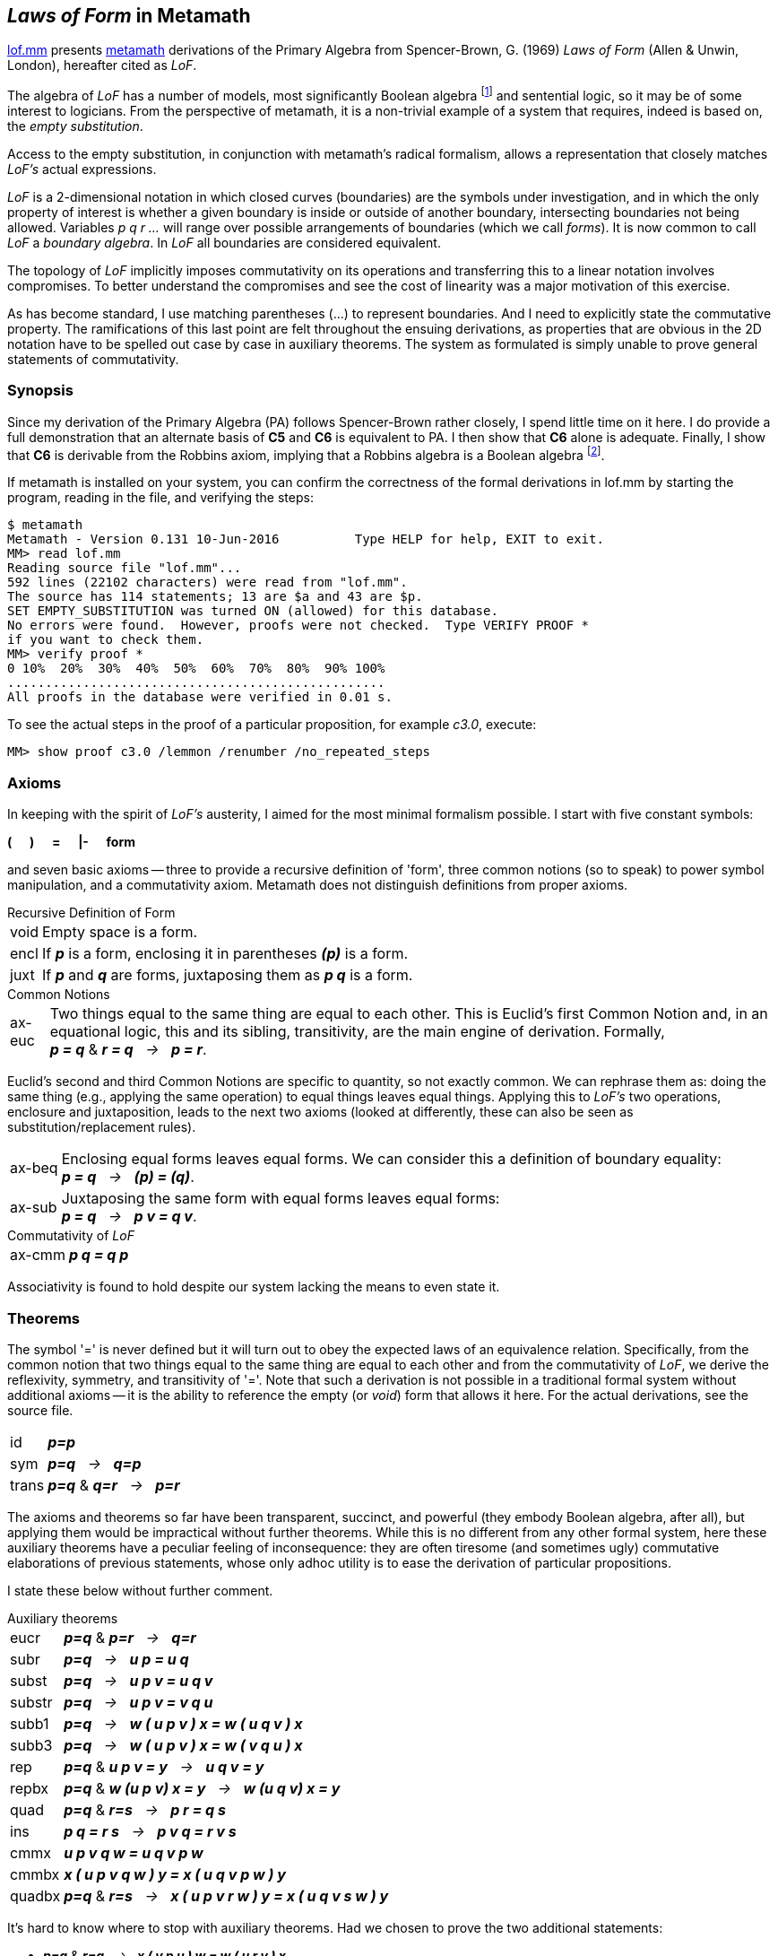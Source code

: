 == _Laws of Form_ in Metamath
:source-highlighter: highlight.js
:stem:
:math:
:table-caption!:
:lofmm: https://github.com/naipmoro/lofmm/blob/master/lof.mm
:mm: http://metamath.org

{lofmm}[lof.mm] presents {mm}[metamath] derivations of the Primary Algebra
from Spencer-Brown, G. (1969) _Laws of Form_ (Allen & Unwin, London),
hereafter cited as _LoF_.

The algebra of _LoF_ has a number of models, most significantly Boolean 
algebra 
footnote:["...we consider Brown's algebraic axioms and show that 
they are synonymous with the axioms for Boolean algebra." Paul Cull & 
William Frank, "Flaws of Form", International Journal of General
Systems, 5:4, 201--211 (1979).] 
and sentential logic, so it may be of some interest
to logicians. From the perspective of metamath, it is a non-trivial example
of a system that requires, indeed is based on, the _empty substitution_.

Access to the empty substitution, in conjunction with metamath's radical
formalism, allows a representation that closely matches _LoF's_ actual
expressions.

_LoF_ is a 2-dimensional notation in which closed curves (boundaries) are
the symbols under investigation, and in which the only property of interest
is whether a given boundary is inside or outside of another boundary,
intersecting boundaries not being allowed. Variables _p q r ..._ will range 
over possible arrangements of boundaries (which we call _forms_). It is now 
common to call _LoF_ a _boundary algebra_. In _LoF_ all boundaries are
considered equivalent.

The topology of _LoF_ implicitly imposes commutativity on its operations
and transferring this to a linear notation involves compromises. To better
understand the compromises and see the cost of linearity was a major
motivation of this exercise.

As has become standard, I use matching parentheses (...) to represent 
boundaries. And I need to explicitly state the commutative property. 
The ramifications of this last point are felt throughout the ensuing 
derivations, as properties that are obvious in the 2D notation have to
be spelled out case by case in auxiliary theorems. The system as formulated
is simply unable to prove general statements of commutativity.

=== Synopsis

Since my derivation of the Primary Algebra (PA) follows Spencer-Brown rather
closely, I spend little time on it here. I do provide a full demonstration
that an alternate basis of *C5* and *C6* is equivalent to PA. I then show
that *C6* alone is adequate. Finally, I show that *C6* is derivable from the
Robbins axiom, implying that a Robbins algebra is a Boolean algebra 
footnote:[To be clear, this is not an alternative to the 1996 computer proof
that Robbins algebras are Boolean (W. McCune, "Solution of the Robbins 
Problem", JAR 19(3), 263--276 (1997)). _LoF_ has a natural identity element, 
the _void_, and Steven Winkler showed in the early 1990s that the existence of
such an element sufficed to turn a Robbins algebra into a Boolean algebra 
(S. Winker, "Robbins Algebra: Conditions That Make a Near-Boolean Algebra 
Boolean", J. Automated Reasoning 6(4), 465--489 (1990) and "Absorption and 
idempotency criteria for a problem in near-Boolean algebras", J. Algebra
153(2), 414--423 (1992)). 
See http://homepages.math.uic.edu/~kauffman/Robbins.htm for a _LoF_-inspired
derivation by Louis Kauffman that does _not_ take the void as given.].

If metamath is installed on your system, you can confirm
the correctness of the formal derivations in lof.mm by starting the
program, reading in the file, and verifying the steps:

----
$ metamath
Metamath - Version 0.131 10-Jun-2016          Type HELP for help, EXIT to exit.
MM> read lof.mm
Reading source file "lof.mm"...
592 lines (22102 characters) were read from "lof.mm".
The source has 114 statements; 13 are $a and 43 are $p.
SET EMPTY_SUBSTITUTION was turned ON (allowed) for this database.
No errors were found.  However, proofs were not checked.  Type VERIFY PROOF *
if you want to check them.
MM> verify proof *
0 10%  20%  30%  40%  50%  60%  70%  80%  90% 100%
..................................................
All proofs in the database were verified in 0.01 s.
----

To see the actual steps in the proof of a particular proposition,
for example _c3.0_, execute:
----
MM> show proof c3.0 /lemmon /renumber /no_repeated_steps
----


=== Axioms

In keeping with the spirit of _LoF's_ austerity, I aimed for the most
minimal formalism possible. I start with five constant symbols: +

*(* {nbsp}{nbsp}{nbsp} *)* {nbsp}{nbsp}{nbsp} *=* {nbsp}{nbsp}{nbsp}
*|-* {nbsp}{nbsp}{nbsp} *form*

and seven basic axioms -- three to provide a recursive definition of 'form',
three common notions (so to speak) to power symbol manipulation, and a
commutativity axiom. Metamath does not distinguish definitions from proper
axioms.

.Recursive Definition of Form
[horizontal]
void:: Empty space is a form.
encl:: If *_p_* is a form, enclosing it in parentheses *_(p)_* is a form. 
juxt:: If *_p_* and *_q_* are forms, juxtaposing them as *_p q_* is a form. 
 
.Common Notions
[horizontal]
ax-euc:: Two things equal to the same thing are equal to each
    other. This is Euclid's first Common Notion and, in an equational logic,
    this and its sibling, transitivity, are the main engine of derivation.
    Formally, +
    *_p = q_* & *_r = q_* {nbsp} _->_ {nbsp} *_p = r_*.

Euclid's second and third Common Notions are specific to quantity, 
so not exactly common. We can rephrase them as: doing the same thing 
(e.g., applying the same operation) to equal things leaves equal things. 
Applying this to _LoF's_ two operations, enclosure and juxtaposition,
leads to the next two axioms (looked at differently, these can also be
seen as substitution/replacement rules).

//[start=2]
[horizontal]
ax-beq:: Enclosing equal forms leaves equal forms. We can consider this a 
    definition of boundary equality: +
    *_p = q_* {nbsp} _->_ {nbsp} *_(p) = (q)_*.
ax-sub:: Juxtaposing the same form with equal forms leaves equal forms: +
    *_p = q_* {nbsp} _->_ {nbsp} *_p v = q v_*.
    
.Commutativity of _LoF_
[horizontal]
ax-cmm:: *_p q = q p_*

Associativity is found to hold despite our system lacking the means to
even state it.

=== Theorems

The symbol '=' is never defined but it will turn out to obey the expected
laws of an equivalence relation. Specifically, from the common notion 
that two things equal to the same thing are equal to each other and from 
the commutativity of _LoF_, we derive the reflexivity, symmetry, and 
transitivity of '='. Note that such a derivation is not possible in a
traditional formal system without additional axioms -- it is the ability 
to reference the empty (or _void_) form that allows it here. For the actual
derivations, see the source file.

[horizontal]
id:: *_p=p_*
sym:: *_p=q_* {nbsp}  _->_ {nbsp} *_q=p_*
trans::  *_p=q_* & *_q=r_* {nbsp} _->_ {nbsp} *_p=r_*

The axioms and theorems so far have been transparent, succinct, and
powerful (they embody Boolean algebra, after all), but applying them
would be impractical without further theorems. While this is no different
from any other formal system, here these auxiliary theorems have a
peculiar feeling of inconsequence: they are often tiresome (and sometimes
ugly) commutative elaborations of previous statements, whose only adhoc
utility is to ease the derivation of particular propositions.

I state these below without further comment.

.Auxiliary theorems
[horizontal]
eucr:: *_p=q_* & *_p=r_* {nbsp} _->_ {nbsp}  *_q=r_*
subr:: *_p=q_* {nbsp} _->_ {nbsp} *_u p = u q_*
subst:: *_p=q_* {nbsp} _->_ {nbsp} *_u p v = u q v_*
substr:: *_p=q_* {nbsp} _->_ {nbsp} *_u p v = v q u_*
subb1:: *_p=q_* {nbsp} _->_ {nbsp} *_w ( u p v ) x = w ( u q v ) x_*
subb3:: *_p=q_* {nbsp} _->_ {nbsp} *_w ( u p v ) x = w ( v q u ) x_*
rep:: *_p=q_* & *_u p v = y_* {nbsp} _->_ {nbsp} *_u q v = y_*
repbx:: *_p=q_* & *_w (u p v) x = y_* {nbsp} _->_ {nbsp} *_w (u q v) x = y_*
quad:: *_p=q_* & *_r=s_* {nbsp} _->_ {nbsp} *_p r = q s_*
ins:: *_p q = r s_* {nbsp} _->_ {nbsp} *_p v q = r v s_*
cmmx:: *_u p v q w = u q v p w_*
cmmbx:: *_x ( u p v q w ) y = x ( u q v p w ) y_*
quadbx:: *_p=q_* & *_r=s_* {nbsp} _->_ {nbsp} *_x ( u p v r w ) y = x ( u q v s w ) y_*

It's hard to know where to stop with auxiliary theorems. Had we chosen 
to prove the two additional statements:
[none]
- *_p=q_* & *_r=q_* {nbsp} _->_ {nbsp} *_x ( v p u ) w = w ( u r v ) x_*
- *_p=q_* & *_p=r_* {nbsp} _->_ {nbsp} *_x ( v q u ) w = w ( u r v ) x_*

we could have reduced significantly the proof of theorem _c9.0_.

== _Laws of Form_
_LoF_ can be considered a prolonged deduction from two initial 'arithmetic'
equations [_LoF_, p. 12]:

////
[literal]
----
   I1. Number   () () = ()
   I2. Order    (())  =   
----
////

--
[cols="<4e,>2e,^1,<4e",grid="none",frame="none",width="50%"]
|===
|I1. Number   |( )  ( ) |= |( )
|I2. Order    |( ( ) ) |= |{blank}
|===
--

As mentioned, one of the models of _LoF_ is sentential logic:

[cols="<4e,^1,^6e",grid="none",frame="none",width="40%"]
|===
|{nbsp}{nbsp}T |&equiv;     |( )
|{nbsp}{nbsp}F |&equiv;     |{blank} 
|&not;p        |&equiv;     |( p )
|p &or; q      |&equiv;     |p q   
|p &and; q     |&equiv;     |( ( p ) ( q ) )   
|p -> q        |&equiv;     |( p ) q
|p &harr; q    |&equiv;     |( ( p ) ( q ) ) ( p q )
|===

The algebra is self-dual. If we interchange _T_ and _F_, the algebraic laws 
continue to hold, with juxtaposition now interpreted as conjunction:

[cols="<4e,^1,^6e",grid="none",frame="none",width="40%"]
|===
|{nbsp}{nbsp}T |&equiv;     |{blank}
|{nbsp}{nbsp}F |&equiv;     |( )
|&not;p        |&equiv;     |( p )
|p &or; q      |&equiv;     |( ( p ) ( q ) )
|p &and; q     |&equiv;     |p q
|p -> q        |&equiv;     |( p ( q ) )
|p &harr; q    |&equiv;     |( ( ( p ) ( q ) ) ( p q ) )
|===

In keeping with standard practice, I use the first interpretation
(juxtaposition as disjunction). When refering to the second interpretation,
I call it the 'dual interpretation'.

Spencer-Brown begins with the two axioms:
////
[literal]
----
  J1. Position                 ((p) p) = 
  J2. Transposition            ((p r) (q r)) = ((p) (q)) r
----
////

[cols="<25e,>25e,^1,<20e",grid="none",frame="none",width="80%"]
|===
|J1. Position          |((p) p) |= |{blank}
|J2. Transposition     |\((p r) (q r)) |= |\((p) (q)) r
|===

and deduces the following consequences [_LoF_, pp. 28-35]:

////
[literal]
----
  C1. Reflexion                ((a)) = a
  C2. Generation               (a b) b = (a) b
  C3. Integration              () a = ()
  C4. Occultation              ((a) b) a = a
  C5. Iteration                a a = a
  C6. Extension                ((a) (b)) ((a) b) = a
  C7. Echelon                  (((a) b) c) = (a c) ((b) c)
  C8. Modified transposition   ((a) (b r) (c r)) = ((a) (b) (c)) ((a) (r))
  C9. Crosstransposition       (((b) (r)) ((a) (r)) ((x) r) ((y) r)) = 
                               ((r) a b) (r x y)
----
////

[cols="<25e,>26e,^1,<20e",grid="none",frame="none",width="80%"]
|===
|C1. Reflexion  |\((a))|=|a
|C2. Generation |(a b) b |= |(a) b
|C3. Integration |() a |= |()
|C4. Occultation |((a) b) a |= |a
|C5. Iteration  |a a |= |a
|C6. Extension  |\((a) (b)) ((a) b) |= |a
|C7. Echelon   |(((a) b) c) |= |(a c) ((b) c)
|C8. Modified transposition |\((a) (b r) (c r)) |= |\((a) (b) (c)) \((a) (r))
|C9. Crosstransposition |\(((b) (r)) \((a) (r)) \((x) r) ((y) r)) |=|((r) a b) (r x y)
|===

To see that _J1_ and _J2_ constitute a complete set of axioms, refer to
chapter 9 of _LoF_ [pp. 50-52].

One of the goals of lof.mm was to establish different bases (initial 
axioms) for the algebra. To do this in one file, I need a way to reference
the same theorems in the different bases. Retaining Spencer-Brown's original
numbering scheme for cross-referencing, I label the theorems as _ck.n (jk.n)_,
where _ck (jk)_ refers to _LoF's_ _Ck (Jk)_ and _n_ refers to the basis under
consideration. In other words, _ck.n = ck.m  (jk.n = jk.m)_ for all _n, m_.
_LoF's_ system is _n = 0_.

=== Summary of Results


==== _System~0~_

This version follows _LoF_ and was the original proof of concept, so not
much more needs to be said. There is one difference -- theorem *C5* is derived
before *C4* -- and so for those interested, I show the derivation below, as
expressed by metamath.

First the axioms:

.Basis~0~
[cols="<2s,>4e,^1,<4e",grid="none",frame="none",width="50%"]
|===
|j1.0  |( ( p ) p ) |= |{blank}
|j2.0  |( ( p r ) ( q r ) ) |= |( ( p ) ( q ) ) r
|===

and the first two theorems:

.Theorems~0~
[cols="<2s,>4e,^1,<4e",grid="none",frame="none",width="50%"]
|===
|c1.0  |( ( p ) ) |= |p
|c2.0  |( p q ) q |= |( p ) q
|===

////
Here's the proof of c5.0 latexmath:[\;\;\;\;\; p \,p = p]

[latexmath]
++++
\begin{align}
     1 && &  ( ( p ) p ) p = ( ( p ) ) p   & \text{c2.0} \notag
  \\ 2 && &  ( ( p ) ) = p                 & \text{c1.0} \notag
  \\ 3 && &  ( ( p ) ) p = p \,p           & \text{2,subst} \notag
  \\ 4 && &  ( ( p ) p ) p = p \,p         & \text{1,3,trans} \notag
  \\ 5 && &  ( ( p ) p ) =                 & \text{j1.0} \notag
  \\ 6 && &  ( ( p ) p ) p = p             & \text{5,subst} \notag
  \\ 7 && &  p \,p = p                     & \text{4,6,eucr} \notag
\end{align}
++++
////

.Proof of c5.0
[cols="<1,<4,<3",grid="none",frame="none",width="50%"]
|===
|1 |( ( p ) p ) p = ( ( p ) ) p  |(*c2.0*)
|2 |( ( p ) ) = p                |(*c1.0*)
|3 |( ( p ) ) p = p p            |(2, *subst*)
|4 |( ( p ) p ) p = p p          |(1,3, *trans*)
|5 |( ( p ) p ) =                |(*j1.0*)
|6 |( ( p ) p ) p = p            |(5, *subst*)
|7 |p p = p                      |(4,6, *eucr*)
|===

==== _System~1~_

Although _System~0~_ is the only one demonstrated by Spencer-Brown, and so
can be considered canonical, he mentions in his notes an alternate basis
of *C5* and *C6*, but suggests the derivation is 'both difficult and tedious' 
[_LoF_, p.89]. Readers can decide for themselves whether _System~1~_ is any 
more complicated than _System~0~_. The virtue of this basis, as noted by
Spencer-Brown, is the need for only two distinct variables. 

The derivation below ends at the point where both *j1.1* and *j2.1* are 
proved, since that establishes *c5.1* and *c6.1* as a complete basis.

.Basis~1~
[cols="<2s,>5e,^1,<4e",grid="none",frame="none",width="50%"]
|===
|c5.1  |p p |= |p 
|c6.1  |( ( p ) ( q ) ) ( ( p ) q ) |= |p
|===

The following lemma is crucial for the proof of *c1.1* Under the dual
interpretation, it is mildly reminiscent of modus ponens: +

(p &and; (p -> q)) &harr; (p &and; q)

[cols="<2s,>5e,^1,<4e",grid="none",frame="none",width="50%"]
|===
|lem1.1 |p ( ( q ) p ) |= |p q
|===

.Proof of lem1.1
[cols="<1,<10,<3",grid="none",frame="none",width="60%"]
|===
| 1  |( ( q ) ( p ) ) = ( ( p ) ( q ) ) |(*cmmbx*)
| 2  v|( ( p ) ( q ) ) ( ( p ) q ) ( ( q ) ( p ) ) ( ( q ) p )
     = ( ( p ) ( q ) ) ( ( p ) q ) ( ( p ) ( q ) ) ( ( q ) p ) |(1 *subst*)
| 3  v|( ( p ) ( q ) ) ( ( p ) q ) ( ( p ) ( q ) ) ( ( q ) p )
     = ( ( p ) ( q ) ) ( ( p ) ( q ) ) ( ( p ) q ) ( ( q ) p ) |(*cmmx*)
| 4  v|( ( p ) ( q ) ) ( ( p ) q ) ( ( q ) ( p ) ) ( ( q ) p )
     = ( ( p ) ( q ) ) ( ( p ) ( q ) ) ( ( p ) q ) ( ( q ) p ) |(2,3 *trans*)
| 5  |( ( p ) ( q ) ) ( ( p ) ( q ) ) = ( ( p ) ( q ) ) |(*c5.1*)
| 6  v|( ( p ) ( q ) ) ( ( p ) ( q ) ) ( ( p ) q ) ( ( q ) p )
     = ( ( p ) ( q ) ) ( ( p ) q ) ( ( q ) p ) |(5 *ax-sub*)
| 7  v|( ( p ) ( q ) ) ( ( p ) q ) ( ( q ) ( p ) ) ( ( q ) p )
     = ( ( p ) ( q ) ) ( ( p ) q ) ( ( q ) p ) |(4,6 *trans* )
| 8  |( ( p ) ( q ) ) ( ( p ) q ) = p |(*c6.1*)
| 9  |( ( p ) ( q ) ) ( ( p ) q ) ( ( q ) p ) = p ( ( q ) p ) |(8 *ax-sub*)
|10  v|( ( p ) ( q ) ) ( ( p ) q ) ( ( q ) ( p ) ) ( ( q ) p )
     = p ( ( q ) p ) |(7,9 *trans*)
|11  |( ( q ) ( p ) ) ( ( q ) p ) = q |(*c6.1*)
|12  v|( ( p ) ( q ) ) ( ( p ) q ) ( ( q ) ( p ) ) ( ( q ) p )
     = p q | (8,11 *quad*)
|13  |p ( ( q ) p ) = p q |(10,12 *eucr*)
|===

If we now plug _void_ values into *lem1.1's* _p_ variable, we
immediately prove:

[cols="<2s,>5e,^1,<4e",grid="none",frame="none",width="50%"]
|===
|c1.1 |( ( p ) ) |= |p 
|===

And plugging _void_ values into *c1.1's* _p_ variable immediately
proves the *I2* arithmetic initial:

[cols="<2s,>5e,^1,<4e",grid="none",frame="none",width="50%"]
|===
|i2.1 |( ( ) ) |= |{blank} 
|===

*I2* is also directly derivable from the basis by plugging _void_ values
into *c6.1*, followed by two applications of *c5.1*. We now prove one of
the two equations from _Basis~0~_, *J1*.

[cols="<2s,>5e,^1,<4e",grid="none",frame="none",width="50%"]
|===
|j1.1 |( ( p ) p ) |= |{blank}
|===

.Proof of j1.1
[cols="<1,<10,<4",grid="none",frame="none",width="60%"]
|===
| 1  |( ( p ) ) = p |(*c1.1*)
| 2  |( p ) ( ( p ) ) = ( p ) p |(1 *subr*)
| 3  |( ( p ) ) ( p ) = ( p ) ( ( p ) ) |(*ax-cmm*)
| 4  |( ( ) ) = {blank} |(*i2.1*)
| 5  |( ( ( ) ) ( p ) ) = ( ( p ) ) |(4 *subb1*)

| 6  |( ( ( ) ) p ) = ( p ) |(4 *subb1*)
| 7  |( ( ( ) ) ( p ) ) ( ( ( ) ) p ) = ( ( p ) ) ( p ) |(5,6 *quad*)
| 8  |( ( ( ) ) ( p ) ) ( ( ( ) ) p ) = ( ) |(*c6.1*)
| 9  |( ( p ) ) ( p ) = ( ) |(7,8 *eucr*)
|10  |( p ) ( ( p ) ) = ( ) |(3,9 *eucr*)
|11  |( p ) p = ( ) |(2,10 *eucr*)
|12  |( ( p ) p ) = ( ( ) ) |(11 *ax-beq*)
|13  |( ( p ) p ) = {blank} |(12,4 *trans*)
|===

We now prove *C4*.

[cols="<2s,>5e,^1,<4e",grid="none",frame="none",width="50%"]
|===
|c4.1 |( ( p ) q ) p |= |p
|===

.Proof of c4.1
[cols="<1,<10,<4",grid="none",frame="none",width="60%"]
|===
|1  |( ( p ) ( q ) ) ( ( p ) q ) = p |(*c6.1*)
|2  |( ( p ) ( q ) ) ( ( p ) q ) ( ( p ) q ) = ( ( p ) q ) p |(1 *substr*)
|3  |( ( p ) q ) ( ( p ) q ) = ( ( p ) q ) |(*c5.1*)
|4  v|( ( p ) ( q ) ) ( ( p ) q ) ( ( p ) q )
    = ( ( p ) ( q ) ) ( ( p ) q ) |(3 *subr*)
|5  |( ( p ) q ) p = ( ( p ) ( q ) ) ( ( p ) q ) |(2,4 *eucr*)
|6  |( ( p ) q ) p = p |(5,1 *trans*)
|===

We will need this corollary of *c4.1*:

[cols="<2s,>5e,^1,<4e",grid="none",frame="none",width="50%"]
|===
|c4cor.1 |( p q ) ( p ) |= |( p )
|===

.Proof of c4cor.1
[cols="<1,<10,<4",grid="none",frame="none",width="60%"]
|===
|1  |( ( p ) ) = p |(*c1.1*)
|2  |( ( ( p ) ) q ) ( p ) = ( p q ) ( p ) |(1 *subb1*)
|3  |( ( ( p ) ) q ) ( p ) = ( p ) |(*c4.1*)
|4  |( p q ) ( p ) = ( p ) |(2,3 *eucr*)
|===

And this corollary of *c6.1*:

[cols="<2s,>5e,^1,<4e",grid="none",frame="none",width="50%"]
|===
|c6cor.1 |( ( p ) q ) ( p q ) |= |( q )
|===

.Proof of c6cor.1
[cols="<1,<10,<4",grid="none",frame="none",width="60%"]
|===
|1 | q p = p q |(*ax-cmm*)
|2 | q ( p ) = ( p ) q |(*ax-cmm*)
|3 | ( ( q ) ) = q |(*c1.1*)
|4 | ( ( ( q ) ) ( p ) ) ( ( ( q ) ) p ) = ( q ) |(*c6.1*)
|5 | ( q ( p ) ) ( ( ( q ) ) p ) = ( q ) |(3,4 *repbx*)
|6 | ( q ( p ) ) ( q p ) = ( q ) |(3,5 *repbx*)
|7 | ( ( p ) q ) ( q p ) = ( q ) |(2,6 *repbx*)
|8 | ( ( p ) q ) ( p q ) = ( q ) |(1,7 *repbx*)
|===

We prove *C7*.

[cols="<2s,>5e,^1,<4e",grid="none",frame="none",width="50%"]
|===
|c7.1 |( ( ( p ) q ) r ) |= |( p r ) ( ( q ) r )
|===

Beyond a certain length, proofs become dominated by commutations and
substitutions of equal forms, making them practically unreadable. The full
41-step version of c7.1 is an example (have metamath execute `'show proof c7.1
/lemmon /renumber /no_repeated_steps'` to see all the steps). Below is a much
condensed version where rearrangement of terms and substitution of equals go
unmentioned.

.Condensed proof of c7.1
[cols="<1,<10,<5",grid="none",frame="none",width="75%"]
|===
| 1 v| ( ( ( ( ( p ) q ) r ) ) ( p q ) ) ( ( ( ( ( p ) q ) r ) ) p q ) 
    = ( ( ( p ) q ) r ) |(*c6.1*)
| 2 v| ( ( ( p ) q ) r ( p q ) ) ( ( ( p ) q ) p r q ) 
    = ( ( ( p ) q ) r ) |(*c1.1* twice)
| 3 | ( ( q ) r ) ( ( ( p ) q ) p r q ) = ( ( ( p ) q ) r ) |(*c6cor.1*)
| 4 | ( ( q ) r ) ( p r q ) = ( ( ( p ) q ) r ) |(*c4.1*)
| 5 v| ( ( ( ( ( p ) q ) r ) ) ( ( p ) ( q ) ) ) ( ( ( ( ( p ) q ) r ) ) ( p ) ( q ) ) 
    = ( ( ( p ) q ) r ) |(*c6.1*)
| 6 v| ( ( ( p ) q ) r ( ( p ) ( q ) ) ) ( ( ( p ) q ) r ( p ) ( q ) ) 
    = ( ( ( p ) q ) r ) |(*c1.1* twice)
| 7 | ( p r ) ( ( ( p ) q ) r ( p ) ( q ) ) = ( ( ( p ) q ) r ) |(*c6.1*)
| 8 | ( p r ) ( ( p ) ( q ) r ) = ( ( ( p ) q ) r ) |(*c4cor.1*)
| 9 v| ( p r ) ( p r q ) ( ( q ) r ) ( ( p ) ( q ) r ) 
    = ( ( ( p ) q ) r ) ( ( ( p ) q ) r ) |(4,8 *quad*)
|10 v| ( p r ) ( p r q ) ( ( q ) r ) ( ( p ) ( q ) r ) 
    = ( ( ( p ) q ) r ) |(*c5.1*)
|11 | ( ( ( p ) q ) r ) = ( p r ) ( ( q ) r ) |(*c4.1* twice)
|===

////
.Proof of c7.1
[cols="<1,<10,<5",grid="none",frame="none",width="75%"]
|===
| 1 | r ( q ) = ( q ) r |(*ax-cmm*)
| 2 | r p = p r |(*ax-cmm*)
| 3 | ( r ( q ) ( p ) ) ( r ( q ) ) = ( r ( q ) ) |(*c4cor.1*)
| 4 | ( p ) r ( q ) = r ( q ) ( p ) |(*ax-cmm*)
| 5 v| ( r ( q ) ) ( r p ) ( ( p ) r ( q ) )
    = ( r p ) ( ( p ) r ( q ) ) ( r ( q ) ) |(*ax-cmm*)
| 6 | ( r p q ) ( r p ) = ( r p ) |(*c4cor.1*)
| 7 | ( ( p ) q ) ( p q ) = ( q ) |(*c6cor.1*)
| 8 | ( ( p ) q ) r = r ( ( p ) q ) |(*ax-cmm*)
| 9 | ( ( p ) q ) p = p |(*c4.1*)
|10 | ( ( p ) q ) r = r ( ( p ) q ) |(*ax-cmm*)
|11 | ( ( ( ( p ) q ) r ) ) = ( ( p ) q ) r | (*c1.1*)
|12 | ( ( ( ( p ) q ) r ) ) = ( ( p ) q ) r |(*c1.1*)
|13 v| ( ( ( ( ( p ) q ) r ) ) ( p q ) ) ( ( ( ( ( p ) q ) r ) ) p q )
    = ( ( ( p ) q ) r ) |(*c6.1*)
|14 v| ( ( ( p ) q ) r ( p q ) ) ( ( ( ( ( p ) q ) r ) ) p q )
    = ( ( ( p ) q ) r ) |(12,13 *repbx*)
|15 v| ( ( ( p ) q ) r ( p q ) ) ( ( ( p ) q ) r p q )
    = ( ( ( p ) q ) r ) |(11,14 *repbx*)
|16 v| ( ( ( p ) q ) r ( p q ) ) ( r ( ( p ) q ) p q )
    = ( ( ( p ) q ) r ) |(10,15 *repbx*)
|17 v| ( ( ( p ) q ) r ( p q ) ) ( r p q )
    = ( ( ( p ) q ) r ) |(9,16 *repbx*)
|18 v| ( r ( ( p ) q ) ( p q ) ) ( r p q )
    = ( ( ( p ) q ) r ) |(8,17 *repbx*)
|19 | ( r ( q ) ) ( r p q ) = ( ( ( p ) q ) r ) |(7,18 *repbx*)
|20 | ( q ( p ) ) ( q ) = ( q ) |(*c4cor.1*)
|21 | ( p ) r ( ( p ) q ) ( q ) = ( p ) r ( q ( p ) ) ( q ) |(*cmmbx*)
|22 v| ( r p ) ( ( ( p ) q ) r ( p ) ( q ) )
    = ( r p ) ( ( p ) r ( ( p ) q ) ( q ) ) |(*cmmbx*)
|23 | ( ( p ) ( q ) ) ( ( p ) q ) = p |(*c6.1*)
|24 v| ( ( p ) q ) ( ( p ) ( q ) )
    = ( ( p ) ( q ) ) ( ( p ) q ) |(*ax-cmm*)
|25 | ( ( p ) q ) r = r ( ( p ) q ) |(*ax-cmm*)
|26 | ( ( ( ( p ) q ) r ) ) = ( ( p ) q ) r | (*c1.1*)
|27 | ( ( ( ( p ) q ) r ) ) = ( ( p ) q ) r | (*c1.1*)
|28 v|( ( ( ( ( p ) q ) r ) ) ( ( p ) ( q ) ) )
    ( ( ( ( ( p ) q ) r ) ) ( p ) ( q ) )
    = ( ( ( p ) q ) r ) |(*c6.1*)
|29 v| ( ( ( p ) q ) r ( ( p ) ( q ) ) )
    ( ( ( ( ( p ) q ) r ) ) ( p ) ( q ) ) = ( ( ( p ) q ) r ) |(27,28 *repbx*)
|30 v| ( ( ( p ) q ) r ( ( p ) ( q ) ) )
    ( ( ( p ) q ) r ( p ) ( q ) ) = ( ( ( p ) q ) r ) |(26,29 *repbx*)
|31 v| ( r ( ( p ) q ) ( ( p ) ( q ) ) )
    ( ( ( p ) q ) r ( p ) ( q ) ) = ( ( ( p ) q ) r ) |(25,30 *repbx*)
|32 v| ( r ( ( p ) ( q ) ) ( ( p ) q ) )
    ( ( ( p ) q ) r ( p ) ( q ) ) = ( ( ( p ) q ) r ) |(24,31 *repbx*)
|33 | ( r p ) ( ( ( p ) q ) r ( p ) ( q ) ) = ( ( ( p ) q ) r ) |(23,32 *repbx*)
|34 | ( r p ) ( ( p ) r ( ( p ) q ) ( q ) ) = ( ( ( p ) q ) r ) |(22,33 *eucr*)
|35 | ( r p ) ( ( p ) r ( q ( p ) ) ( q ) ) = ( ( ( p ) q ) r ) |(21,34 *repbx*)
|36 | ( r p ) ( ( p ) r ( q ) ) = ( ( ( p ) q ) r ) |(20,35 *repbx*)
|37 v| ( r ( q ) ) ( r p q ) ( r p ) ( ( p ) r ( q ) )
    = ( ( ( p ) q ) r ) ( ( ( p ) q ) r ) |(19,36 *quad*)
|38 | ( ( ( p ) q ) r ) ( ( ( p ) q ) r ) = ( ( ( p ) q ) r ) |(*c5.1*)
|39 v| ( r ( q ) ) ( r p q ) ( r p ) ( ( p ) r ( q ) )
    = ( ( ( p ) q ) r ) |(37,38 *trans*)
|40 | ( r ( q ) ) ( r p ) ( ( p ) r ( q ) ) = ( ( ( p ) q ) r ) |(6,39 *rep*)
|41 | ( r p ) ( ( p ) r ( q ) ) ( r ( q ) ) = ( ( ( p ) q ) r ) |(5,40 *rep*)
|42 | ( r p ) ( r ( q ) ( p ) ) ( r ( q ) ) = ( ( ( p ) q ) r ) |(4,41 *repbx*)
|43 | ( r p ) ( r ( q ) ) = ( ( ( p ) q ) r ) |(3,42 *rep*)
|44 | ( p r ) ( r ( q ) ) = ( ( ( p ) q ) r ) |(2,43 *repbx*)
|45 | ( p r ) ( ( q ) r ) = ( ( ( p ) q ) r ) |(1,44 *repbx*)
|46 | ( ( ( p ) q ) r ) = ( p r ) ( ( q ) r ) |(45 *sym*)
|===
////

We can now prove the second of the two equations from _Basis~0~_, *J2*.
This completes the proof that _Basis~1~_ is at least as powerful as
_Basis~0~_.

[cols="<2s,>5e,^1,<4e",grid="none",frame="none",width="50%"]
|===
|j2.1 |( ( p ) ( q ) ) r |= |( ( p r ) ( q r ) )
|===

.Proof of j2.1
[cols="<1,<10,<4",grid="none",frame="none",width="60%"]
|===
|1  |( ( ( ( p ) ( q ) ) r ) ) = ( ( p ) ( q ) ) r |(*c1.1*)
|2  |( ( ( p ) ( q ) ) r ) = ( p r ) ( ( ( q ) ) r ) |(*c7.1*)
|3  |( ( q ) ) = q |(*c1.1*)
|4  |( p r ) ( ( ( q ) ) r ) = ( p r ) ( q r ) |(3 *subb1*)
|5  |( ( ( p ) ( q ) ) r ) = ( p r ) ( q r ) |(2,4 *trans*)
|6  |( ( ( ( p ) ( q ) ) r ) ) = ( ( p r ) ( q r ) ) |(5 *ax-beq*)
|7  |( ( p ) ( q ) ) r = ( ( p r ) ( q r ) ) |(1,6 *eucr*)
|===

==== _System~2~_

Having shown that *C5* and *C6* form a basis, I now show that *C6* alone
suffices. The derivation ends at the point where *c5.2* is proved, since
that establishes that _Basis~2~_ is at least as powerful as _Basis~1~_.

.Basis~2~

[cols="<2s,>5e,^1,<4e",grid="none",frame="none",width="50%"]
|===
|c6.2  |( ( p ) ( q ) ) ( ( p ) q ) |= |p
|===

An important lemma used in the proof of *c1.2*:

[cols="<2s,>5e,^1,<4e",grid="none",frame="none",width="50%"]
|===
|lem2.2 |( p ) p |= |( q ) q
|===

This is a condensed proof.

.Condensed proof of lem2.2
[cols="<1,<10,<3",grid="none",frame="none",width="65%"]
|===
| 1 | ( ( ( p ) ) ( ( q ) ) ) ( ( ( p ) ) ( q ) ) = ( p ) |(*c6.2*)
| 2 | ( ( p ) ( ( q ) ) ) ( ( p ) ( q ) ) = p |(*c6.2*)
| 3 | ( ( ( q ) ) ( ( p ) ) ) ( ( ( q ) ) ( p ) ) = ( q ) |(*c6.2*)
| 4 | ( ( q ) ( ( p ) ) ) ( ( q ) ( p ) ) = q |(*c6.2*)
| 5 v| ( ( ( p ) ) ( ( q ) ) ) ( ( ( p ) ) ( q ) )
    ( ( p ) ( ( q ) ) ) ( ( p ) ( q ) ) = ( p ) p |(1,2 *quad*)
| 6 v| ( ( ( p ) ) ( ( q ) ) ) ( ( ( p ) ) ( q ) )
    ( ( p ) ( ( q ) ) ) ( ( q ) ( p ) ) = ( q ) q |(3,4 *quad*)
| 7 | ( p ) p = ( q ) q |(5,6 *euc*)
|===

////
.Proof of lem2.2
[cols="<1,<10,<3",grid="none",frame="none",width="65%"]
|===
| 1  | ( ( q ) ( ( p ) ) ) ( ( q ) ( p ) ) = q |(*c6.2*)
| 2  | ( p ) ( q ) = ( q ) ( p ) |(*ax-cmm*)
| 3  | ( ( p ) ) ( q ) = ( q ) ( ( p ) ) |(*ax-cmm*)
| 4  | ( ( ( q ) ) ( ( p ) ) ) ( ( ( q ) ) ( p ) ) = ( q ) |(*c6.2*)
| 5  | ( ( ( p ) ) ( ( q ) ) ) ( ( ( p ) ) ( q ) ) = ( p ) |(*c6.2*)
| 6  | ( ( p ) ( ( q ) ) ) ( ( p ) ( q ) ) = p |(*c6.2*)
| 7 v| ( ( ( p ) ) ( ( q ) ) ) ( ( ( p ) ) ( q ) )
    ( ( p ) ( ( q ) ) ) ( ( p ) ( q ) )
    = ( p ) p |(5,6 *quad*)
| 8  | ( ( p ) ) ( ( q ) ) = ( ( q ) ) ( ( p ) ) |(*ax-cmm*)
| 9 v| ( ( ( p ) ) ( ( q ) ) ) ( ( ( p ) ) ( q ) )
    ( ( p ) ( ( q ) ) ) ( ( p ) ( q ) )
    = ( ( ( q ) ) ( ( p ) ) ) ( ( ( p ) ) ( q ) )
    ( ( p ) ( ( q ) ) ) ( ( p ) ( q ) ) |(8 *subb1*)
|10 v| ( p ) p
    = ( ( ( q ) ) ( ( p ) ) ) ( ( ( p ) ) ( q ) )
    ( ( p ) ( ( q ) ) ) ( ( p ) ( q ) ) |(7,9 *eucr*)
|11  | ( p ) ( ( q ) ) = ( ( q ) ) ( p ) |(*ax-cmm*)
|12  | ( ( p ) ( ( q ) ) ) = ( ( ( q ) ) ( p ) ) |(11 *ax-beq*)
|13 v| ( ( ( q ) ) ( ( p ) ) ) ( ( ( p ) ) ( q ) )
    ( ( p ) ( ( q ) ) ) ( ( p ) ( q ) )
    = ( ( ( q ) ) ( ( p ) ) ) ( ( ( p ) ) ( q ) )
    ( ( ( q ) ) ( p ) ) ( ( p ) ( q ) ) |(12 *subst*)
|14 v| ( p ) p
    = ( ( ( q ) ) ( ( p ) ) ) ( ( ( p ) ) ( q ) )
    ( ( ( q ) ) ( p ) ) ( ( p ) ( q ) ) |(10,13 *trans*)
|15 v| ( ( ( q ) ) ( ( p ) ) ) ( ( ( p ) ) ( q ) )
    ( ( ( q ) ) ( p ) ) ( ( p ) ( q ) )
    = ( ( ( q ) ) ( ( p ) ) ) ( ( ( q ) ) ( p ) )
    ( ( ( p ) ) ( q ) ) ( ( p ) ( q ) ) |(*cmmx*)
|16 v| ( p ) p
    = ( ( ( q ) ) ( ( p ) ) ) ( ( ( q ) ) ( p ) )
    ( ( ( p ) ) ( q ) ) ( ( p ) ( q ) ) |(14,15 *trans*)
|17 v| ( ( ( q ) ) ( ( p ) ) ) ( ( ( q ) ) ( p ) )
    ( ( ( p ) ) ( q ) ) ( ( p ) ( q ) )
    = ( p ) p |(16 *sym*)
|18  | ( q ) ( ( ( p ) ) ( q ) ) ( ( p ) ( q ) ) = ( p ) p |(4,17 *rep*)
|19  | ( q ) ( ( q ) ( ( p ) ) ) ( ( p ) ( q ) ) = ( p ) p |(3,18 *repbx*)
|20  | ( q ) ( ( q ) ( ( p ) ) ) ( ( q ) ( p ) ) = ( p ) p |(2,19 *repbx*)
|21  | ( q ) q = ( p ) p |(1,20 *rep*)
|22  | ( p ) p = ( q ) q |(21 *sym*)
|===
////

Axiom *B3* from Meguire
footnote:[P. Meguire, "Boundary Algebra: A Simple Notation for Boolean 
Algebra and the Truth Functors" (2007),
http://citeseerx.ist.psu.edu/viewdoc/summary?doi=10.1.1.143.8171 .]
follows immediately from
*lem2.2* by plugging _void_ values into _q_.

[cols="<2s,>5e,^1,<4e",grid="none",frame="none",width="50%"]
|===
|b3.2 |( p ) p |= |( )
|===

Now we prove *c1.2*.

[cols="<2s,>5e,^1,<4e",grid="none",frame="none",width="50%"]
|===
|c1.2 |( ( p ) ) |= |p
|===

.Proof of c1.2
[cols="<1,<10,<3",grid="none",frame="none",width="60%"]
|===
| 1 | ( ( p ) ) ( p ) = ( p ) ( ( p ) ) |(*ax-cmm*)
| 2 | ( ( ( p ) ) ) ( p ) = ( p ) ( ( ( p ) ) ) |(*ax-cmm*)
| 3 v| ( ( ( p ) ) ( p ) ) ( ( ( ( p ) ) ) ( p ) )
    = ( ( ( ( p ) ) ) ( p ) ) ( ( ( p ) ) ( p ) ) |(*ax-cmm*)
| 4 | ( ( ( p ) ) ) ( ( p ) ) = ( ( p ) ) ( p ) |(*lem2.2*)
| 5 | ( ( ( ( p ) ) ) ( ( p ) ) ) ( ( ( ( p ) ) ) ( p ) )
    = ( ( p ) ) |(*c6.2*)
| 6 | ( ( ( p ) ) ( p ) ) ( ( ( ( p ) ) ) ( p ) ) = ( ( p ) ) |(4,5 *repbx*)
| 7 | ( ( ( ( p ) ) ) ( p ) ) ( ( ( p ) ) ( p ) ) = ( ( p ) ) |(3,6 *rep*)
| 8 | ( ( p ) ( ( ( p ) ) ) ) ( ( ( p ) ) ( p ) ) = ( ( p ) ) |(2,7 *repbx*)
| 9 | ( ( p ) ( ( ( p ) ) ) ) ( ( p ) ( ( p ) ) ) = ( ( p ) ) |(1,8 *repbx*)
|10 | ( ( p ) ( ( ( p ) ) ) ) ( ( p ) ( ( p ) ) ) = p |(*c6.2*)
|11 | ( ( p ) ) = p |(9,10 *eucr*)
|===

Next we prove *J1*.

[cols="<2s,>5e,^1,<4e",grid="none",frame="none",width="50%"]
|===
|j1.2 |( ( p ) p ) |= |{blank}
|===

.Proof of j1.2
[cols="<1,<10,<3",grid="none",frame="none",width="60%"]
|===
| 1 | ( p ) p = ( ) |(*b3.2*)
| 2 | ( ( p ) p ) = ( ( ) ) |(1 *ax-beq*)
| 3 | ( ( ) ) = {blank} |(*c1.2*)
| 4 | ( ( p ) p ) = {blank} |(2,3 *trans*)
|===

Another lemma.

[cols="<2s,>5e,^1,<4e",grid="none",frame="none",width="50%"]
|===
|lem3.2 |( p p ) |= |( ( ( p ) ) ( ( p ) ) )
|===

.Proof of lem3.2
[cols="<1,<10,<3",grid="none",frame="none",width="60%"]
|===
| 1 | ( ( p ) ) = p |(*c1.2*)
| 2 | p = ( ( p ) ) |(1 *sym*)
| 3 | ( p p ) = ( p p ) |(*id*)
| 4 | ( ( ( p ) ) p ) = ( p p ) |(2,3 *repbx*)
| 5 | ( ( ( p ) ) ( ( p ) ) ) = ( p p ) |(2,4 *repbx*)
| 6 | ( p p ) = ( ( ( p ) ) ( ( p ) ) ) |(5 *sym*)
|===

We can finally prove *C5*, which demonstrates that _Basis~2~_ is at least
as strong as _Basis~1~_.

[cols="<2s,>5e,^1,<4e",grid="none",frame="none",width="50%"]
|===
|c5.2 |p p |= |p
|===

.Proof of c5.2
[cols="<1,<10,<3",grid="none",frame="none",width="60%"]
|===
| 1 | ( ( ( p ) ) ( ( p ) ) ) ( ( ( p ) ) ( p ) ) = ( p ) |(*c6.2*)
| 2 | ( p p ) = ( ( ( p ) ) ( ( p ) ) ) |(*lem3.2*)
| 3 | ( ( ( p ) ) ( p ) ) = {blank} |(*j1.2*)
| 4 | {nbsp}{nbsp}{nbsp}{nbsp}{nbsp}{nbsp} = ( ( ( p ) ) ( p ) ) |(3 *sym*)
| 5 | ( ( p p ) ) = p p |(*c1.2*)
| 6 | ( ( p p ) ( ( ( p ) ) ( p ) ) ) = p p |(4,5 *repbx*)
| 7 | ( ( ( ( p ) ) ( ( p ) ) ) ( ( ( p ) ) ( p ) ) ) = p p |(2,6 *repbx*)
| 8 | ( ( p ) ) = p p |(1,7 *repbx*)
| 9 | ( ( p ) ) = p |(*c1.2*)
|10 | p p = p |(8,9 *eucr*)
|===

==== _System~3~_

Here we derive *C6* from the Robbins equation, demonstrating that a Robbins
algebra is a Boolean algebra. The more familiar form of the Robbins equation
is  _\((p q) (p (q))) = p_, but for this exercise I'll be using the
equivalent form:

[cols="<2s,>5e,^1,<4e",grid="none",frame="none",width="50%"]
|===
|robbins |( ( ( p ) q ) ( p q ) ) |= |q
|===

First we prove *J1*.

[cols="<2s,>5e,^1,<4e",grid="none",frame="none",width="50%"]
|===
|j1.3 |( ( p ) p ) |= |{blank}
|===

.Proof of j1.3
[cols="<1,<10,<3",grid="none",frame="none",width="60%"]
|===
| 1 | ( ( ( q ) p ) ( q p ) ) = p |(*robbins*)
| 2 | p = ( ( ( q ) p ) ( q p ) ) |(1 *sym*)
| 3 | ( p ) = ( ( ( ( q ) p ) ( q p ) ) ) | (2 *ax-beq*)
| 4 v| ( p ) p
    = ( ( ( ( q ) p ) ( q p ) ) ) ( ( ( q ) p ) ( q p ) ) |(3,2 *quad*)
| 5 v| ( ( p ) p )
    = ( ( ( ( ( q ) p ) ( q p ) ) ) ( ( ( q ) p ) ( q p ) ) ) |(4 *ax-beq*)
| 6 | ( ( ( ( ( q ) p ) ( q p ) ) ) ( ( ( q ) p ) ( q p ) ) ) = |(*robbins*)
| 7 | ( ( p ) p ) = {blank} |(5,6 *trans*)
|===

Next we prove *C1*.

[cols="<2s,>5e,^1,<4e",grid="none",frame="none",width="50%"]
|===
|c1.3 | ( ( p ) ) |= |p
|===

.Proof of c1.3
[cols="<1,<10,<4",grid="none",frame="none",width="60%"]
|===
| 1 | p ( ( p ) ) = ( ( p ) ) p |(*ax-cmm*)
| 2 | ( p ( ( p ) ) ) = ( ( ( p ) ) p ) |(1 *ax-beq*)
| 3 | ( ( p ( ( p ) ) ) ) = ( ( ( ( p ) ) p ) ) |(2 *ax-beq*)
| 4 | ( ( ( p ) ) ( p ) ) = {blank} |(*robbins*)
| 5 | ( p ) ( ( p ) ) = ( ( p ) ) ( p ) |(*ax-cmm*)
| 6 | ( ( p ) ( ( p ) ) ) = ( ( ( p ) ) ( p ) ) |(5 *ax-beq*)
| 7 | ( ( ( p ) ( ( p ) ) ) ( p ( ( p ) ) ) ) = ( ( p ) ) |(*robbins*)
| 8 | ( ( ( ( p ) ) ( p ) ) ( p ( ( p ) ) ) ) = ( ( p ) ) |(6,7 *repbx*)
| 9 | ( ( p ( ( p ) ) ) ) = ( ( p ) ) |(4,8 *repbx*)
|10 | ( ( ( ( p ) ) p ) ) = ( ( p ) ) |(3,9 *rep*)
|11 | ( ( p ) p ) = {blank} |(*j1.3*)
|12 | ( ( ( ( p ) ) p ) ( ( p ) p ) ) = p |(*robbins*)
|13 | ( ( ( ( p ) ) p ) ) = p |(11,12 *repbx*)
|14 | ( ( p ) ) = p |(10,13 *eucr*)
|===

We now prove *C6*, demonstrating that the Robbins algebra is at least as
powerful as Boolean algebra. The original proof was simplified according to
suggestions by Armahedi Mahzar.

[cols="<2s,>5e,^1,<4e",grid="none",frame="none",width="50%"]
|===
|c6.3 |( ( p ) ( q ) ) ( ( p ) q ) |= |p
|===

.Proof of c6.3
[cols="<1,<10,<3",grid="none",frame="none",width="65%"]
|===
| 1 | ( ( p ) ( q ) ) ( q ( p ) ) = ( ( p ) ( q ) ) ( ( p ) q ) |(*cmmbx*)
| 2 | ( ( q ) ( p ) ) ( q ( p ) ) = ( ( p ) ( q ) ) ( q ( p ) ) |(*cmmbx*)
| 3 | ( ( ( ( q ) ( p ) ) ( q ( p ) ) ) ) = ( ( q ) ( p ) ) ( q ( p ) ) |(*c1.3*)
| 4 | ( ( ( q ) ( p ) ) ( q ( p ) ) ) = ( p ) |(*robbins*)
| 5 | ( ( ( ( q ) ( p ) ) ( q ( p ) ) ) ) = ( ( p ) ) |(4 *ax-beq*)
| 6 | ( ( p ) ) = p |(*c1.3*)
| 7 | ( ( ( ( q ) ( p ) ) ( q ( p ) ) ) ) = p |(5,6 *trans*)
| 8 | ( ( q ) ( p ) ) ( q ( p ) ) = p |(3,7 *eucr*)
| 9 | ( ( p ) ( q ) ) ( q ( p ) ) = p |(2,8 *eucr*)
|10 | ( ( p ) ( q ) ) ( ( p ) q ) = p |(1,9 *eucr*)
|===

////
.Original proof of c6.3
[cols="<1,<10,<3",grid="none",frame="none",width="65%"]
|===
| 1 | q ( p ) = ( p ) q |(*ax-cmm*)
| 2 | ( q ) ( p ) = ( p ) ( q ) |(*ax-cmm*)
| 3 | ( ( ( ( q ) ( p ) ) ( q ( p ) ) ) ) = ( ( q ) ( p ) ) ( q ( p ) ) |(*c1.3*)
| 4 | ( ( ( q ) ( p ) ) ( q ( p ) ) ) = ( p ) |(*robbins*)
| 5 | ( ( ( ( q ) ( p ) ) ( q ( p ) ) ) ) = ( ( p ) ) |(4 *ax-beq*)
| 6 | ( ( q ) ( p ) ) ( q ( p ) ) = ( ( p ) ) |(3,5 *eucr*)
| 7 | ( ( p ) ) = p |(*c1.3*)
| 8 | ( ( q ) ( p ) ) ( q ( p ) ) = p |(6,7 *trans*)
| 9 | ( ( p ) ( q ) ) ( q ( p ) ) = p |(2,8 *repbx*)
|10 | ( ( p ) ( q ) ) ( ( p ) q ) = p |(1,9 *repbx*)
|===
////

== Topics in _Laws of Form_

=== Associativity of logical connectives

Since _LoF_ lacks the concept of associativity, proving that a model
of _LoF_ has associative connectives may involve meta-reasoning. For
example, the proof of {nbsp} _(p &or; q) &or; r = p &or; (q &or; r)_ {nbsp}
corresponds to the equation  {nbsp}  _p q r = p q r_ ,
which is easy to prove in _LoF_! Under the dual interpretation this also
proves the associativity of conjunction, but here I will prove that more
directly. Since {nbsp} _p &and; q_ {nbsp} corresponds to _\((p)(q))_, we
need to show that _\((((p)(q))) (r)) = \((p) (((q)(r))))_. Consider the
left side of that equation -- it evaluates to a form symmetric in the
three variables:

[cols="<2s,>5e,^1,<5e",grid="none",frame="none",width="60%"]
|===
|conj3 |( ( ( ( p ) ( q ) ) ) ( r ) ) |= |( ( p ) ( q ) ( r ) )
|===

[This and subsequent proofs will be omitted. See the source file or
utilize metamath's proof-display capabilities.]

This shows that a permutation of variables in the LHS leaves the result
unchanged. Specifically, _\((((q)(r))) (p))_, which is equal to
_\((p) (((q)(r))))_ by commutation, will evaluate to the same form as
_\((((p)(q))) (r))_. This completes the proof. I call this meta-reasoning
because we're using an undefined, intuitive notion of symmetry. See the
source for a full formal proof.

.Associativity of conjunction
[cols="<2s,>5e,^1,<5e",grid="none",frame="none",width="60%"]
|===
|conj-assc |( ( ( ( p ) ( q ) ) ) ( r ) ) |= |( ( p ) ( ( ( q ) ( r ) ) ) )
|===

Now I turn to proving the associativity of the biconditional,
{nbsp} _(p &harr; q) &harr; r = p &harr; (q &harr; r)_.
I had earlier taken for granted that {nbsp} _p &harr; q_, transcribed as
_\(((p)q) ((q)p))_, was equivalent to _\((p)(q)) (p q)_. Here I prove it
(see the source).

.Normal form of the biconditional
[cols="<2s,>5e,^1,<5e",grid="none",frame="none",width="60%"]
|===
|bicond |( ( ( p ) q ) ( ( q ) p ) ) |= |( ( p ) ( q ) ) ( p q )
|===

Let {nbsp}  _A_ =  _p &harr; q_  = _\((p)(q)) (p q)_ {nbsp} and {nbsp} 
            _B_ =  _q &harr; r_  = _\((q)(r)) (q r)_. 
Proving that the biconditional associates amounts to proving: +
_\((A)(r)) (A r) = \((p)(B)) (p B)_ {nbsp}, i.e., +
_\((((p)(q)) (p q))(r)) \(((p)(q)) (p q) r) =
  \((p)(((q)(r)) (q r))) (p ((q)(r)) (q r))_ +
Consider the left side of that equation -- as in the case of conjunction,
it evaluates to a form symmetric in the three variables:

[cols="<2s,<10e",grid="none",frame="none",width="60%"]
|===
|bic3 v|( ( ( ( p ) ( q ) ) ( p q ) ) ( r ) ) ( ( ( p ) ( q ) ) ( p q ) r )
 = ( ( p ) ( q ) ( r ) ) ( p q ( r ) ) ( p ( q ) r ) ( ( p ) q r )
|===

This completes the informal proof that the biconditional associates. See
the source for the full proof:

.Associativity of the biconditional
[cols="<2s,<10e",grid="none",frame="none",width="60%"]
|===
|bicond-assc
 v|( ( ( ( p ) ( q ) ) ( p q ) ) ( r ) ) ( ( ( p ) ( q ) ) ( p q ) r )
 = ( ( p ) ( ( ( q ) ( r ) ) ( q r ) ) ) ( p ( ( q ) ( r ) ) ( q r ) )
|===



 
